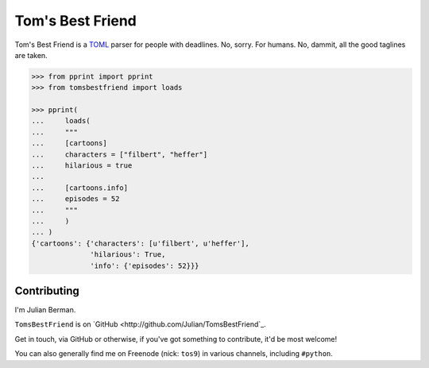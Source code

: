 =================
Tom's Best Friend
=================

Tom's Best Friend is a `TOML <https://github.com/mojombo/toml>`_ parser for
people with deadlines. No, sorry. For humans. No, dammit, all the good taglines
are taken.

.. code-block:: python

    >>> from pprint import pprint
    >>> from tomsbestfriend import loads

    >>> pprint(
    ...     loads(
    ...     """
    ...     [cartoons]
    ...     characters = ["filbert", "heffer"]
    ...     hilarious = true
    ...
    ...     [cartoons.info]
    ...     episodes = 52
    ...     """
    ...     )
    ... )
    {'cartoons': {'characters': [u'filbert', u'heffer'],
                  'hilarious': True,
                  'info': {'episodes': 52}}}


Contributing
------------

I'm Julian Berman.

``TomsBestFriend`` is on `GitHub <http://github.com/Julian/TomsBestFriend`_.

Get in touch, via GitHub or otherwise, if you've got something to contribute,
it'd be most welcome!

You can also generally find me on Freenode (nick: ``tos9``) in various
channels, including ``#python``.
